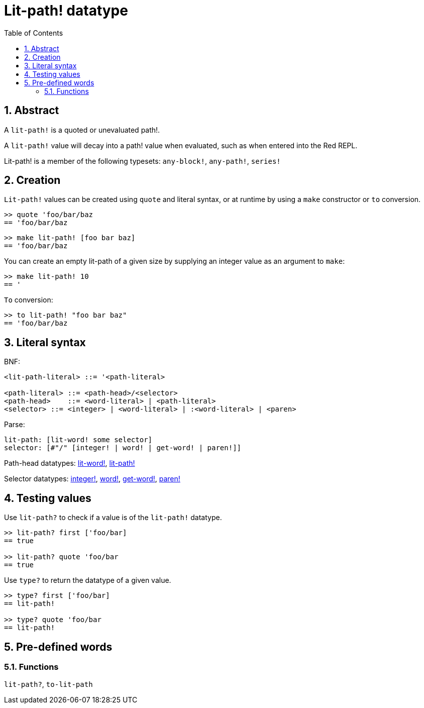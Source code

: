 = Lit-path! datatype
:toc:
:numbered:


== Abstract

A `lit-path!` is a quoted or unevaluated path!.

A `lit-path!` value will decay into a path! value when evaluated, such as when entered into the Red REPL.

Lit-path! is a member of the following typesets: `any-block!`, `any-path!`, `series!`

== Creation

`Lit-path!` values can be created using `quote` and literal syntax, or at runtime by using a `make` constructor or `to` conversion.

```red
>> quote 'foo/bar/baz
== 'foo/bar/baz
```

```red
>> make lit-path! [foo bar baz]
== 'foo/bar/baz
```

You can create an empty lit-path of a given size by supplying an integer value as an argument to `make`:

```red
>> make lit-path! 10
== '
```

`To` conversion:

```red
>> to lit-path! "foo bar baz"
== 'foo/bar/baz
```

== Literal syntax

BNF:

```
<lit-path-literal> ::= '<path-literal>

<path-literal> ::= <path-head>/<selector>
<path-head>    ::= <word-literal> | <path-literal>
<selector> ::= <integer> | <word-literal> | :<word-literal> | <paren>
```

Parse:
```
lit-path: [lit-word! some selector]
selector: [#"/" [integer! | word! | get-word! | paren!]]
```

Path-head datatypes: link:lit-word.adoc[lit-word!], link:lit-path.adoc[lit-path!]

Selector datatypes: link:integer.adoc[integer!], link:word.adoc[word!], link:get-word.adoc[get-word!], link:paren.adoc[paren!]


== Testing values

Use `lit-path?` to check if a value is of the `lit-path!` datatype.

```red
>> lit-path? first ['foo/bar]
== true

>> lit-path? quote 'foo/bar
== true
```

Use `type?` to return the datatype of a given value.

```red
>> type? first ['foo/bar]
== lit-path!

>> type? quote 'foo/bar
== lit-path!
```

== Pre-defined words

=== Functions

`lit-path?`, `to-lit-path`